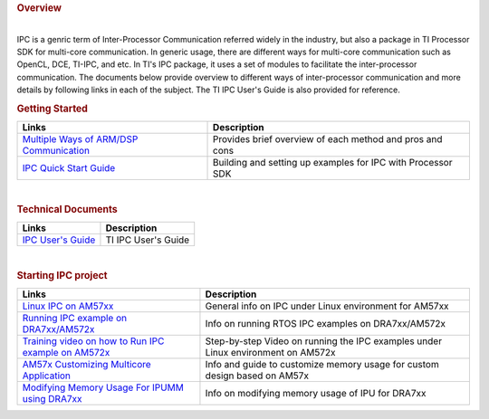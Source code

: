 .. http://processors.wiki.ti.com/index.php/Processor_SDK_Linux_IPC
.. rubric:: Overview
   :name: overview

| 
| IPC is a genric term of Inter-Processor Communication referred widely
  in the industry, but also a package in TI Processor SDK for multi-core
  communication. In generic usage, there are different ways for
  multi-core communication such as OpenCL, DCE, TI-IPC, and etc. In TI's
  IPC package, it uses a set of modules to facilitate the
  inter-processor communication. The documents below provide overview to
  different ways of inter-processor communication and more details by
  following links in each of the subject. The TI IPC User's Guide is
  also provided for reference.

.. rubric:: Getting Started
   :name: getting-started

+-----------------------------------------------------------------------------------------------------------+---------------------------------------------------------------+
| Links                                                                                                     | Description                                                   |
+===========================================================================================================+===============================================================+
| `Multiple Ways of ARM/DSP Communication </index.php/Processor-sdk-MultiWay-of-ARM-DSP-Communication>`__   | Provides brief overview of each method and pros and cons      |
+-----------------------------------------------------------------------------------------------------------+---------------------------------------------------------------+
| `IPC Quick Start Guide </index.php/Processor_SDK_IPC_Quick_Start_Guide>`__                                | Building and setting up examples for IPC with Processor SDK   |
+-----------------------------------------------------------------------------------------------------------+---------------------------------------------------------------+

| 

.. rubric:: Technical Documents
   :name: technical-documents

+-----------------------------------------------------+-----------------------+
| Links                                               | Description           |
+=====================================================+=======================+
| `IPC User's Guide </index.php/IPC_Users_Guide>`__   | TI IPC User's Guide   |
+-----------------------------------------------------+-----------------------+

| 

.. rubric:: Starting IPC project
   :name: starting-ipc-project

+----------------------------------------------------------------------------------------------------------------------------+------------------------------------------------------------------------------------+
| Links                                                                                                                      | Description                                                                        |
+============================================================================================================================+====================================================================================+
| `Linux IPC on AM57xx <http://processors.wiki.ti.com/index.php/Linux_IPC_on_AM57xx>`__                                      | General info on IPC under Linux environment for AM57xx                             |
+----------------------------------------------------------------------------------------------------------------------------+------------------------------------------------------------------------------------+
| `Running IPC example on DRA7xx/AM572x <http://processors.wiki.ti.com/index.php/Running_IPC_Examples_on_DRA7xx/AM572x>`__   | Info on running RTOS IPC examples on DRA7xx/AM572x                                 |
+----------------------------------------------------------------------------------------------------------------------------+------------------------------------------------------------------------------------+
| `Training video on how to Run IPC example on AM572x <https://training.ti.com/am572x-build-run-ipc-examples>`__             | Step-by-step Video on running the IPC examples under Linux environment on AM572x   |
+----------------------------------------------------------------------------------------------------------------------------+------------------------------------------------------------------------------------+
| `AM57x Customizing Multicore Application <http://www.ti.com/lit/an/sprac60/sprac60.pdf>`__                                 | Info and guide to customize memory usage for custom design based on AM57x          |
+----------------------------------------------------------------------------------------------------------------------------+------------------------------------------------------------------------------------+
| `Modifying Memory Usage For IPUMM using DRA7xx <http://www.ti.com/lit/an/sprac08a/sprac08a.pdf>`__                         | Info on modifying memory usage of IPU for DRA7xx                                   |
+----------------------------------------------------------------------------------------------------------------------------+------------------------------------------------------------------------------------+

